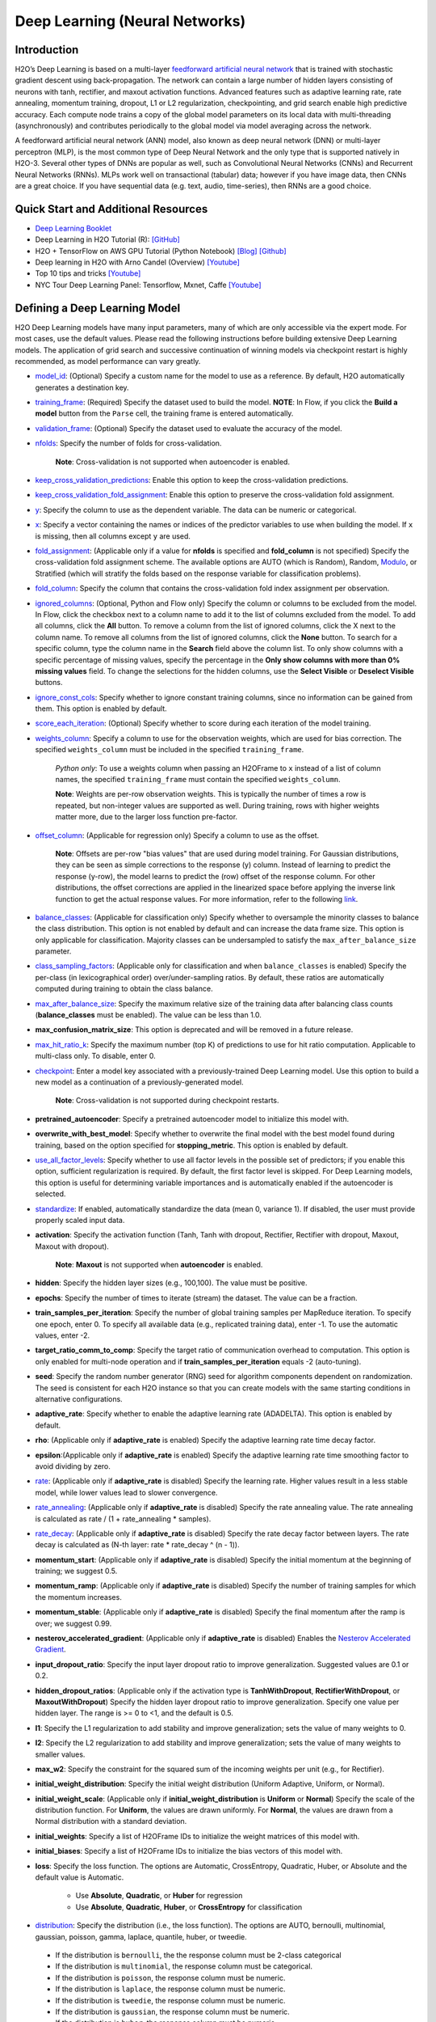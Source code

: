 Deep Learning (Neural Networks)
-------------------------------

Introduction
~~~~~~~~~~~~

H2O’s Deep Learning is based on a multi-layer `feedforward artificial neural network <https://en.wikipedia.org/wiki/Feedforward_neural_network>`__ that is trained with stochastic gradient descent using back-propagation. The network can contain a large number of hidden layers consisting of neurons with tanh, rectifier, and maxout activation functions. Advanced features such as adaptive learning rate, rate annealing, momentum training, dropout, L1 or L2 regularization, checkpointing, and grid search enable high predictive accuracy. Each compute node trains a copy of the global model parameters on its local data with multi-threading (asynchronously) and contributes periodically to the global model via model averaging across the network.

A feedforward artificial neural network (ANN) model, also known as deep neural network (DNN) or multi-layer perceptron (MLP), is the most common type of Deep Neural Network and the only type that is supported natively in H2O-3. Several other types of DNNs are popular as well, such as Convolutional Neural Networks (CNNs) and Recurrent Neural Networks (RNNs). MLPs work well on transactional (tabular) data; however if you have image data, then CNNs are a great choice. If you have sequential data (e.g. text, audio, time-series), then RNNs are a good choice. 

Quick Start and Additional Resources
~~~~~~~~~~~~~~~~~~~~~~~~~~~~~~~~~~~~
* `Deep Learning Booklet <http://h2o.ai/resources>`__
* Deep Learning in H2O Tutorial (R): `[GitHub] <https://htmlpreview.github.io/?https://github.com/ledell/sldm4-h2o/blob/master/sldm4-deeplearning-h2o.html>`__
* H2O + TensorFlow on AWS GPU Tutorial (Python Notebook) `[Blog] <https://www.h2o.ai/blog/h2o-tensorflow-on-aws-gpu/>`__ `[Github] <https://github.com/h2oai/sparkling-water/blob/master/py/examples/notebooks/TensorFlowDeepLearning.ipynb>`__
* Deep learning in H2O with Arno Candel (Overview) `[Youtube] <https://www.youtube.com/watch?v=zGdXaRug7LI/>`__
* Top 10 tips and tricks `[Youtube] <https://www.youtube.com/watch?v=LM255qs8Zsk/>`__
* NYC Tour Deep Learning Panel: Tensorflow, Mxnet, Caffe `[Youtube] <https://www.youtube.com/watch?v=KWdkVoKJG3U/>`__

Defining a Deep Learning Model
~~~~~~~~~~~~~~~~~~~~~~~~~~~~~~

H2O Deep Learning models have many input parameters, many of which are only accessible via the expert mode. For most cases, use the default values. Please read the following instructions before building extensive Deep Learning models. The application of grid search and successive continuation of winning models via checkpoint restart is highly recommended, as model performance can vary greatly.

-  `model_id <algo-params/model_id.html>`__: (Optional) Specify a custom name for the model to use as a reference. By default, H2O automatically generates a destination key.

-  `training_frame <algo-params/training_frame.html>`__: (Required) Specify the dataset used to build the model. **NOTE**: In Flow, if you click the **Build a model** button from the ``Parse`` cell, the training frame is entered automatically.

-  `validation_frame <algo-params/validation_frame.html>`__: (Optional) Specify the dataset used to evaluate the accuracy of the model.

-  `nfolds <algo-params/nfolds.html>`__: Specify the number of folds for cross-validation.
   
    **Note**: Cross-validation is not supported when autoencoder is enabled.

-  `keep_cross_validation_predictions <algo-params/keep_cross_validation_predictions.html>`__: Enable this option to keep the
   cross-validation predictions.

-  `keep_cross_validation_fold_assignment <algo-params/keep_cross_validation_fold_assignment.html>`__: Enable this option to preserve the cross-validation fold assignment. 

-  `y <algo-params/y.html>`__: Specify the column to use as the dependent variable. The data can be numeric or categorical.

-  `x <algo-params/x.html>`__: Specify a vector containing the names or indices of the predictor variables to use when building the model. If ``x`` is missing, then all columns except ``y`` are used.

-  `fold_assignment <algo-params/fold_assignment.html>`__: (Applicable only if a value for **nfolds** is specified and **fold_column** is not specified) Specify the cross-validation fold assignment scheme. The available options are AUTO (which is Random), Random,  `Modulo <https://en.wikipedia.org/wiki/Modulo_operation>`__, or Stratified (which will stratify the folds based on the response variable for classification problems).

-  `fold_column <algo-params/fold_column.html>`__: Specify the column that contains the cross-validation fold index assignment per observation.

-  `ignored_columns <algo-params/ignored_columns.html>`__: (Optional, Python and Flow only) Specify the column or columns to be excluded from the model. In Flow, click the checkbox next to a column name to add it to the list of columns excluded from the model. To add all columns, click the **All** button. To remove a column from the list of ignored columns, click the X next to the column name. To remove all columns from the list of ignored columns, click the **None** button. To search for a specific column, type the column name in the **Search** field above the column list. To only show columns with a specific percentage of missing values, specify the percentage in the **Only show columns with more than 0% missing values** field. To change the selections for the hidden columns, use the **Select Visible** or **Deselect Visible** buttons.

-  `ignore_const_cols <algo-params/ignore_const_cols.html>`__: Specify whether to ignore constant training columns, since no information can be gained from them. This option is enabled by default.

-  `score_each_iteration <algo-params/score_each_iteration.html>`__: (Optional) Specify whether to score during each iteration of the model training.

-  `weights_column <algo-params/weights_column.html>`__: Specify a column to use for the observation weights, which are used for bias correction. The specified ``weights_column`` must be included in the specified ``training_frame``. 
   
    *Python only*: To use a weights column when passing an H2OFrame to ``x`` instead of a list of column names, the specified ``training_frame`` must contain the specified ``weights_column``. 
   
    **Note**: Weights are per-row observation weights. This is typically the number of times a row is repeated, but non-integer values are supported as well. During training, rows with higher weights matter more, due to the larger loss function pre-factor.

-  `offset_column <algo-params/offset_column.html>`__: (Applicable for regression only) Specify a column to use as the offset. 
   
    **Note**: Offsets are per-row "bias values" that are used during model training. For Gaussian distributions, they can be seen as simple corrections to the response (y) column. Instead of learning to predict the response (y-row), the model learns to predict the (row) offset of the response column. For other distributions, the offset corrections are applied in the linearized space before applying the inverse link function to get the actual response values. For more information, refer to the following `link <http://www.idg.pl/mirrors/CRAN/web/packages/gbm/vignettes/gbm.pdf>`__.

-  `balance_classes <algo-params/balance_classes.html>`__: (Applicable for classification only) Specify whether to oversample the minority classes to balance the class distribution. This option is not enabled by default and can increase the data frame size. This option is only applicable for classification. Majority classes can be undersampled to satisfy the ``max_after_balance_size`` parameter.

-  `class_sampling_factors <algo-params/class_sampling_factors.html>`__: (Applicable only for classification and when ``balance_classes`` is enabled) Specify the per-class (in lexicographical order) over/under-sampling ratios. By default, these ratios are automatically computed during training to obtain the class balance. 

-  `max_after_balance_size <algo-params/max_after_balance_size.html>`__: Specify the maximum relative size of the training data after balancing class counts (**balance_classes** must be enabled). The value can be less than 1.0.

-  **max_confusion_matrix_size**: This option is deprecated and will be removed in a future release. 

-  `max_hit_ratio_k <algo-params/max_hit_ratio_k.html>`__: Specify the maximum number (top K) of predictions to use for hit ratio computation. Applicable to multi-class only. To disable, enter 0.

-  `checkpoint <algo-params/checkpoint.html>`__: Enter a model key associated with a previously-trained Deep Learning model. Use this option to build a new model as a continuation of a previously-generated model.
   
    **Note**: Cross-validation is not supported during checkpoint restarts.

-  **pretrained_autoencoder**: Specify a pretrained autoencoder model to initialize this model with.

-  **overwrite_with_best_model**: Specify whether to overwrite the final model with the best model found during training, based on the option specified for **stopping_metric**. This option is enabled by default.

-  `use_all_factor_levels <algo-params/use_all_factor_levels.html>`__: Specify whether to use all factor levels in the possible set of predictors; if you enable this option, sufficient regularization is required. By default, the first factor level is skipped. For Deep Learning models, this option is useful for determining variable importances and is automatically enabled if the autoencoder is selected.

-  `standardize <algo-params/standardize.html>`__: If enabled, automatically standardize the data (mean 0, variance 1). If disabled, the user must provide properly scaled input data.

-  **activation**: Specify the activation function (Tanh, Tanh with dropout, Rectifier, Rectifier with dropout, Maxout, Maxout with dropout).
   
    **Note**: **Maxout** is not supported when **autoencoder** is enabled.

-  **hidden**: Specify the hidden layer sizes (e.g., 100,100). The value must be positive.

-  **epochs**: Specify the number of times to iterate (stream) the dataset. The value can be a fraction.

-  **train_samples_per_iteration**: Specify the number of global training samples per MapReduce iteration. To specify one epoch, enter 0. To specify all available data (e.g., replicated training data), enter -1. To use the automatic values, enter -2.

-  **target_ratio_comm_to_comp**: Specify the target ratio of communication overhead to computation. This option is only enabled for multi-node operation and if **train\_samples\_per\_iteration** equals -2 (auto-tuning).

-  **seed**: Specify the random number generator (RNG) seed for algorithm components dependent on randomization. The seed is consistent for each H2O instance so that you can create models with the same starting conditions in alternative configurations.

-  **adaptive_rate**: Specify whether to enable the adaptive learning rate (ADADELTA). This option is enabled by default.

-  **rho**: (Applicable only if **adaptive\_rate** is enabled) Specify the adaptive learning rate time decay factor.

-  **epsilon**:(Applicable only if **adaptive\_rate** is enabled) Specify the adaptive learning rate time smoothing factor to avoid dividing by zero.

-  `rate <algo-params/rate.html>`__: (Applicable only if **adaptive_rate** is disabled) Specify the learning rate. Higher values result in a less stable model, while lower values lead to slower convergence.

-  `rate_annealing <algo-params/rate_annealing.html>`__: (Applicable only if **adaptive_rate** is disabled) Specify the rate annealing value. The rate annealing is calculated as rate / (1 + rate_annealing * samples).

-  `rate_decay <algo-params/rate_decay.html>`__: (Applicable only if **adaptive_rate** is disabled) Specify the rate decay factor between layers. The rate decay is calculated as (N-th layer: rate * rate_decay ^ (n - 1)).

-  **momentum_start**: (Applicable only if **adaptive_rate** is disabled) Specify the initial momentum at the beginning of training; we suggest 0.5. 

-  **momentum_ramp**: (Applicable only if **adaptive_rate** is disabled) Specify the number of training samples for which the momentum increases.

-  **momentum_stable**: (Applicable only if **adaptive_rate** is disabled) Specify the final momentum after the ramp is over; we suggest 0.99.

-  **nesterov_accelerated_gradient**: (Applicable only if **adaptive_rate** is disabled) Enables the `Nesterov Accelerated Gradient <http://premolab.ru/pub_files/pub88/qhkDNEyp8.pdf>`__.

-  **input_dropout_ratio**: Specify the input layer dropout ratio to improve generalization. Suggested values are 0.1 or 0.2.

-  **hidden_dropout_ratios**: (Applicable only if the activation type is **TanhWithDropout**, **RectifierWithDropout**, or **MaxoutWithDropout**) Specify the hidden layer dropout ratio to improve generalization. Specify one value per hidden layer. The range is >= 0 to <1, and the default is 0.5.

-  **l1**: Specify the L1 regularization to add stability and improve generalization; sets the value of many weights to 0.

-  **l2**: Specify the L2 regularization to add stability and improve generalization; sets the value of many weights to smaller values.

-  **max_w2**: Specify the constraint for the squared sum of the incoming weights per unit (e.g., for Rectifier).

-  **initial_weight_distribution**: Specify the initial weight distribution (Uniform Adaptive, Uniform, or Normal).

-  **initial_weight_scale**: (Applicable only if **initial_weight_distribution** is **Uniform** or **Normal**) Specify the scale of the distribution function. For **Uniform**, the values are drawn uniformly. For **Normal**, the values are drawn from a Normal distribution with a standard deviation.

-  **initial_weights**: Specify a list of H2OFrame IDs to initialize the weight matrices of this model with.

-  **initial_biases**: Specify a list of H2OFrame IDs to initialize the bias vectors of this model with.

-  **loss**: Specify the loss function. The options are Automatic, CrossEntropy, Quadratic, Huber, or Absolute and the default value is Automatic. 
   
    - Use **Absolute**, **Quadratic**, or **Huber** for regression 
    - Use **Absolute**, **Quadratic**, **Huber**, or **CrossEntropy** for classification

-  `distribution <algo-params/distribution.html>`__: Specify the distribution (i.e., the loss function). The options are AUTO, bernoulli, multinomial, gaussian, poisson, gamma, laplace, quantile, huber, or tweedie.

  - If the distribution is ``bernoulli``, the the response column must be 2-class categorical
  - If the distribution is ``multinomial``, the response column must be categorical.
  - If the distribution is ``poisson``, the response column must be numeric.
  - If the distribution is ``laplace``, the response column must be numeric.
  - If the distribution is ``tweedie``, the response column must be numeric.
  - If the distribution is ``gaussian``, the response column must be numeric.
  - If the distribution is ``huber``, the response column must be numeric.
  - If the distribution is ``gamma``, the response column must be numeric.
  - If the distribution is ``quantile``, the response column must be numeric.

-  `quantile_alpha <algo-params/quantile_alpha.html>`__: (Only applicable if ``distribution="quantile"``.) Specify the quantile to be used for Quantile Regression.

-  `tweedie_power <algo-params/tweedie_power.html>`__: (Only applicable if ``distribution="tweedie"``) Specify the Tweedie power. The range is from 1 to 2. 
   
    - For a normal distribution, enter ``0``.
    - For Poisson distribution, enter ``1``. 
    - For a gamma distribution, enter ``2``. 
    - For a compound Poisson-gamma distribution, enter a value greater than 1 but less than 2. 
    
   For more information, refer to `Tweedie distribution <https://en.wikipedia.org/wiki/Tweedie_distribution>`__.

-  `huber_alpha <algo-params/huber_alpha.html>`__: Specify the desired quantile for Huber/M-regression (the threshold between quadratic and linear loss). This value must be between 0 and 1.

-  **score_interval**: Specify the shortest time interval (in seconds) to wait between model scoring.

-  **score_training_samples**: Specify the number of training set samples for scoring. The value must be >= 0. To use all training samples, enter 0.

-  **score_validation_samples**: (Applicable only if a ``validation_frame`` is specified) Specify the number of validation set samples for scoring. The value must be >= 0. To use all validation samples, enter 0.

-  **score_duty_cycle**: Specify the maximum duty cycle fraction forscoring. A lower value results in more training and a higher value results in more scoring.

-  **classification_stop**: This option specifies the stopping criteria in terms of classification error (1-accuracy) on the training data scoring dataset. When the error is at or below this threshold, training stops. To disable this option, enter -1.

-  **regression_stop**: (Regression models only) Specify the stopping criterion for regression error (MSE) on the training data. When the error is at or below this threshold, training stops. To disable this option, enter -1.

-  `stopping_rounds <algo-params/stopping_rounds.html>`__: Stops training when the option selected for **stopping_metric** doesn't improve for the specified number of training rounds, based on a simple moving average. To disable this feature, specify ``0``. The metric is computed on the validation data (if provided); otherwise, training data is used.
   
   **Note**: If cross-validation is enabled:

    - All cross-validation models stop training when the validation metric doesn't improve.
    - The main model runs for the mean number of epochs.
    - N+1 models may be off by the number specified for **stopping_rounds** from the best model, but the cross-validation metric estimates the performance of the main model for the resulting number of epochs (which may be fewer than the specified number of epochs).

-  `stopping_metric <algo-params/stopping_metric.html>`__: Specify the metric to use for early stopping.
   The available options are:
    
    - ``auto``: This defaults to ``logloss`` for classification, ``deviance`` for regression, and ``anomaly_score`` for Isolation Forest. Note that custom and custom_increasing can only be used in GBM and DRF with the Python client. Must be one of: ``AUTO``, ``anomaly_score``. Defaults to ``AUTO``.
    - ``anomaly_score`` (Isolation Forest only)
    - ``deviance``
    - ``logloss``
    - ``mse``
    - ``rmse``
    - ``mae``
    - ``rmsle``
    - ``auc``
    - ``lift_top_group``
    - ``misclassification``
    - ``mean_per_class_error``
    - ``custom`` (Python client only)
    - ``custom_increasing`` (Python client only)
    
-  `stopping_tolerance <algo-params/stopping_tolerance.html>`__: Specify the relative tolerance for the
   metric-based stopping to stop training if the improvement is less
   than this value.

-  `max_runtime_secs <algo-params/max_runtime_secs.html>`__: Maximum allowed runtime in seconds for model training. Use 0 to disable.

-  **score_validation_sampling**: Specify the method used to sample validation dataset for scoring. This value can be either  "Uniform" or "Stratified".

-  **diagnostics**: Specify whether to compute the variable importances for input features (using the Gedeon method). For large networks, enabling this option can reduce speed. This option is enabled by default.

-  **fast_mode**: Specify whether to enable fast mode, a minor approximation in back-propagation. This option is enabled by default.

-  **force_load_balance**: Specify whether to force extra load balancing to increase training speed for small datasets and use all cores. This option is enabled by default.

-  **variable_importances**: Specify whether to compute variable importance. This option is not enabled by default.

-  **replicate_training_data**: Specify whether to replicate the entire training dataset onto every node for faster training on small datasets.

-  **single_node_mode**: Specify whether to run on a single node for fine-tuning of model parameters.

-  **shuffle_training_data**: Specify whether to shuffle the training data. This option is recommended if the training data is replicated and the value of **train_samples_per_iteration** is close to the number of nodes times the number of rows. This option is not enabled by default.

-  `missing_values_handling <algo-params/missing_values_handling.html>`__: Specify how to handle missing values (Skip or MeanImputation).

-  **quiet_mode**: Specify whether to display less output in the standard output. This option is not enabled by default.

-  **autoencoder**: Specify whether to enable the Deep Learning autoencoder. This option is not enabled by default. 
   
    **Note**: Cross-validation is not supported when autoencoder is enabled.

-  **sparse**: Specify whether to enable sparse data handling, which is more efficient for data with many zero values.

-  **col_major**: Specify whether to use a column major weight matrix for the input layer. This option can speed up forward propagation but may reduce the speed of backpropagation. This option is not enabled by default.

-  **average_activation**: Specify the average activation for the sparse autoencoder. If **Rectifier** is used, the **average_activation** value must be positive.

-  **sparsity_beta**: (Applicable only if **autoencoder** is enabled) Specify the sparsity-based regularization optimization. For more information, refer to the following `link <http://www.mit.edu/~9.520/spring09/Classes/class11_sparsity.pdf>`__.

-  **max_categorical_features**: Specify the maximum number of categorical features enforced via hashing. The value must be at least one.

-  **reproducible**: Specify whether to force reproducibility on small data. If this option is enabled, the model takes more time to generate because it uses only one thread.

-  **export_weights_and_biases**: Specify whether to export the neural network weights and biases as H2O frames.

-  **mini_batch_size**: Specify a value for the mini-batch size. (Smaller values lead to a better fit; larger values can speed up and generalize better.)

-  `categorical_encoding <algo-params/categorical_encoding.html>`__: Specify one of the following encoding schemes for handling categorical features:

  - ``auto`` or ``AUTO``: Allow the algorithm to decide. In Deep Learning, the algorithm will perform ``one_hot_internal`` encoding if ``auto`` is specified. 
  - ``one_hot_internal`` or ``OneHotInternal``: On the fly N+1 new cols for categorical features with N levels (default)
  - ``binary`` or ``Binary``: No more than 32 columns per categorical feature
  - ``eigen`` or ``Eigen``: *k* columns per categorical feature, keeping projections of one-hot-encoded matrix onto *k*-dim eigen space only
  - ``label_encoder`` or ``LabelEncoder``: Convert every enum into the integer of its index (for example, level 0 -> 0, level 1 -> 1, etc.). This is useful for keeping the number of columns small for XGBoost or DeepLearning, where the algorithm otherwise perform ExplicitOneHotEncoding. 
  - ``sort_by_response`` or ``SortByResponse``: Reorders the levels by the mean response (for example, the level with lowest response -> 0, the level with second-lowest response -> 1, etc.). Note that this requires a specified response column.

  **Note**: This value defaults to ``one_hot_internal``. Similarly, if ``auto`` is specified, then the algorithm performs ``one_hot_internal`` encoding. 

-  **elastic_averaging**: Specify whether to enable elastic averaging between computing nodes, which can improve distributed model convergence.

-  **elastic_averaging_moving_rate**: Specify the moving rate for elastic averaging. This option is only available if ``elastic_averaging=True``. 

-  **elastic_averaging_regularization**: Specify the elastic averaging regularization strength. This option is only available if ``elastic_averaging=True``. 

-  `export_checkpoints_dir <algo-params/export_checkpoints_dir.html>`__: Specify a directory to which generated models will automatically be exported.

-  **verbose**: Print scoring history to the console. For Deep Learning, metrics are per epoch. This value defaults to FALSE.


Interpreting a Deep Learning Model
~~~~~~~~~~~~~~~~~~~~~~~~~~~~~~~~~~

To view the results, click the View button. The output for the Deep
Learning model includes the following information for both the training
and testing sets:

-  Model parameters (hidden)
-  A chart of the variable importances
-  A graph of the scoring history (training MSE and validation MSE vs epochs)
-  Training and validation metrics confusion matrix
-  Output (model category, weights, biases)
-  Status of neuron layers (layer number, units, type, dropout, L1, L2,
   mean rate, rate RMS, momentum, mean weight, weight RMS, mean bias,
   bias RMS)
-  Scoring history in tabular format
-  Training and validation metrics (model name, model checksum name, frame name, frame checksum name, description, model category, duration in ms, scoring time, predictions, MSE, R2, logloss)
-  Top-K Hit Ratios for training and validation (for multi-class classification)

FAQ
~~~

-  **How does the algorithm handle missing values during training?**

 Depending on the selected missing value handling policy, they are either imputed mean or the whole row is skipped. The default behavior is mean imputation. Note that categorical variables are imputed by adding an extra "missing" level. Optionally, Deep Learning can skip all rows with any missing values.

-  **How does the algorithm handle missing values during testing?**

 Missing values in the test set will be mean-imputed during scoring.

-  **What happens if the response has missing values?**

 No errors will occur, but nothing will be learned from rows containing missing the response.

-  **What happens when you try to predict on a categorical level not
   seen during training?**

 For an unseen categorical level in the test set, Deep Learning makes an extra input neuron that remains untrained and contributes some random amount to the subsequent layer.

-  **Does it matter if the data is sorted?**

 Yes, since the training set is processed in order. Depending whether ``train_samples_per_iteration`` is enabled, some rows will be skipped. If ``shuffle_training_data`` is enabled, then each thread that is processing a small subset of rows will process rows randomly, but it is not a global shuffle.

-  **Should data be shuffled before training?**

 Yes, the data should be shuffled before training, especially if the dataset is sorted.

-  **How does the algorithm handle highly imbalanced data in a response
   column?**

 Specify ``balance_classes``, ``class_sampling_factors`` and ``max_after_balance_size`` to control over/under-sampling.

-  **What if there are a large number of columns?**

 The input neuron layer's size is scaled to the number of input features, so as the number of columns increases, the model complexity increases as well.

-  **What if there are a large number of categorical factor levels?**

 This is something to look out for. Say you have three columns: zip code (70k levels), height, and income. The resulting number of internally one-hot encoded features will be 70,002 and only 3 of them will be activated (non-zero). If the first hidden layer has 200 neurons, then the resulting weight matrix will be of size 70,002 x 200, which can take a long time to train and converge. In this case, we recommend either reducing the number of categorical factor levels upfront (e.g., using ``h2o.interaction()`` from R), or specifying ``max_categorical_features`` to use feature hashing to reduce the dimensionality.

-  **How does your Deep Learning Autoencoder work? Is it deep or
   shallow?**

 H2O’s DL autoencoder is based on the standard deep (multi-layer) neural net architecture, where the entire network is learned together, instead of being stacked layer-by-layer. The only difference is that no response is required in the input and that the output layer has as many neurons as the input layer. If you don’t achieve convergence, then try using the *Tanh* activation and fewer layers. We have some example test scripts `here <https://github.com/h2oai/h2o-3/blob/master/h2o-r/tests/testdir_algos/deeplearning/>`__, and even some that show `how stacked auto-encoders can be implemented in R <https://github.com/h2oai/h2o-3/blob/master/h2o-r/tests/testdir_algos/deeplearning/runit_deeplearning_stacked_autoencoder_large.R>`__.

-  **When building the model, does Deep Learning use all features or a
   selection of the best features?**

 For Deep Learning, all features are used, unless you manually specify that columns should be ignored. Adding an L1 penalty can make the model sparse, but it is still the full size.

-  **What is the relationship between iterations, epochs, and the
   ``train_samples_per_iteration`` parameter?**

 Epochs measures the amount of training. An iteration is one MapReduce (MR) step - essentially, one pass over the data. The ``train_samples_per_iteration`` parameter is the amount of data to use for training for each MR step, which can be more or less than the number of rows.

-  **When do ``reduce()`` calls occur, after each iteration or each
   epoch?**

 Neither; ``reduce()`` calls occur after every two ``map()`` calls, between threads and ultimately between nodes. There are many ``reduce()`` calls, much more than one per MapReduce step (also known as an "iteration"). Epochs are not related to MR iterations, unless you specify ``train_samples_per_iteration`` as ``0`` or ``-1`` (or to number of rows/nodes). Otherwise, one MR iteration can train with an arbitrary number of training samples (as specified by ``train_samples_per_iteration``).

-  **Does each Mapper task work on a separate neural-net model that is
   combined during reduction, or is each Mapper manipulating a shared
   object that's persistent across nodes?**

 Neither; there's one model per compute node, so multiple Mappers/threads share one model, which is why H2O is not reproducible unless a small dataset is used and ``force_load_balance=F`` or ``reproducible=T``, which effectively rebalances to a single chunk and leads to only one thread to launch a ``map()``. The current behavior is simple model averaging; between-node model averaging via "Elastic Averaging" is currently `in progress <https://0xdata.atlassian.net/browse/HEXDEV-206>`__.

-  **Is the loss function and backpropagation performed after each
   individual training sample, each iteration, or at the epoch level?**

 Loss function and backpropagation are performed after each training sample (mini-batch size 1 == online stochastic gradient descent).

-  **When using Hinton's dropout and specifying an input dropout ratio
   of ~20% and ``train_samples_per_iteration`` is set to 50, will each
   of the 50 samples have a different set of the 20% input neurons
   suppressed?**

 Yes - suppression is not done at the iteration level across as samples in that iteration. The dropout mask is different for each training sample.

-  **When using dropout parameters such as ``input_dropout_ratio``, what
   happens if you use only ``Rectifier`` instead of
   ``RectifierWithDropout`` in the activation parameter?**

 The amount of dropout on the input layer can be specified for all activation functions, but hidden layer dropout is only supported is set to ``WithDropout``. The default hidden dropout is 50%, so you don't need to specify anything but the activation type to get good results, but you can set the hidden dropout values for each layer separately.

-  **When using the ``score_validation_sampling`` and
   ``score_training_samples`` parameters, is scoring done at the end of
   the Deep Learning run?**

 The majority of scoring takes place after each MR iteration. After the iteration is complete, it may or may not be scored, depending on two criteria: the time since the last scoring and the time needed for scoring.

 The maximum time between scoring (``score_interval``, default = 5 seconds) and the maximum fraction of time spent scoring (``score_duty_cycle``) independently of loss function, backpropagation, etc.

 Of course, using more training or validation samples will increase the time for scoring, as well as scoring more frequently. For more information about how this affects runtime, refer to the `Deep Learning Performance Guide <https://www.h2o.ai/blog/deep-learning-performance/>`__.

-  **How does the validation frame affect the built neuron network?**

 The validation frame is only used for scoring and does not directly affect the model. However, the validation frame can be used stopping the model early if ``overwrite_with_best_model = T``, which is the default. If this parameter is enabled, the model with the lowest validation error is displayed at the end of the training.

 By default, the validation frame is used to tune the model parameters (such as number of epochs) and will return the best model as measured by the validation metrics, depending on how often the validation metrics are computed (``score_duty_cycle``) and whether the validation frame itself was sampled.

 Model-internal sampling of the validation frame (``score_validation_samples`` and ``score_validation_sampling`` for optional stratification) will affect early stopping quality. If you specify a validation frame but set ``score_validation_samples`` to more than the number of rows in the validation frame (instead of 0, which represents the entire frame), the validation metrics received at the end of training will not be reproducible, since the model does internal sampling.

-  **Are there any best practices for building a model using
   checkpointing?**

 In general, to get the best possible model, we recommend building a model with ``train_samples_per_iteration = -2`` (which is the default value for auto-tuning) and saving it.

 To improve the initial model, start from the previous model and add iterations by building another model, setting the checkpoint to the previous model, and changing ``train_samples_per_iteration``, ``target_ratio_comm_to_comp``, or other parameters.

 If you don't know your model ID because it was generated by R, look it up using ``h2o.ls()``. By default, Deep Learning model names start with ``deeplearning_`` To view the model, use ``m <- h2o.getModel("my_model_id")`` or ``summary(m)``.

 There are a few ways to manage checkpoint restarts:

  *Option 1*: (Multi-node only) Leave ``train_samples_per_iteration = -2``, increase ``target_comm_to_comp`` from 0.05 to 0.25 or 0.5, which provides more communication. This should result in a better model when using multiple nodes. **Note:** This does not affect single-node performance.

  *Option 2*: (Single or multi-node) Set ``train_samples_per_iteration`` to (N), where (N) is the number of training samples used for training by the entire cluster for one iteration. Each of the nodes then trains on (N) randomly-chosen rows for every iteration. The number defined as (N) depends on the dataset size and the model complexity.

  *Option 3*: (Single or multi-node) Change regularization parameters such as ``l1, l2, max_w2, input_droput_ratio`` or ``hidden_dropout_ratios``. We recommend build the first mode using ``RectifierWithDropout``, ``input_dropout_ratio = 0`` (if there is suspected noise in the input), and ``hidden_dropout_ratios=c(0,0,0)`` (for the ability to enable dropout regularization later).

-  **How does class balancing work?**

 The ``max_after_balance_size`` parameter defines the maximum size of the over-sampled dataset. For example, if ``max_after_balance_size = 3``, the over-sampled dataset will not be greater than three times the size of the original dataset.

 For example, if you have five classes with priors of 90%, 2.5%, 2.5%, and 2.5% (out of a total of one million rows) and you oversample to obtain a class balance using ``balance_classes = T``, the result is all four minor classes are oversampled by forty times and the total dataset will be 4.5 times as large as the original dataset (900,000 rows of each class). If ``max_after_balance_size = 3``, all five balance classes are reduced by 3/5 resulting in 600,000 rows each (three million total).

 To specify the per-class over- or under-sampling factors, use ``class_sampling_factors``. In the previous example, the default behavior with ``balance_classes`` is equivalent to ``c(1,40,40,40,40)``, while when ``max_after_balance\size = 3``, the results would be ``c(3/5,40*3/5,40*3/5,40*3/5)``.

 In all cases, the probabilities are adjusted to the pre-sampled space, so the minority classes will have lower average final probabilities than the majority class, even if they were sampled to reach class balance.

-  **How is variable importance calculated for Deep Learning?**

 For Deep Learning, variable importance is calculated using the Gedeon method.

-  **How is deviance computed for a Deep Learning regression model?**

 The following formula is used to compute deviance for a Deep Learning regression model:

   Loss = Quadratic -> MSE==Deviance For Absolute/Laplace or Huber -> MSE != Deviance

--------------

Deep Learning Tuning Guide
~~~~~~~~~~~~~~~~~~~~~~~~~~

The Definitive Performance Tuning Guide for H2O Deep Learning

* `R <https://github.com/h2oai/h2o-3/blob/master/h2o-docs/src/product/tutorials/dl/dlperf.Rmd>`__
* `Blog <https://www.h2o.ai/blog/deep-learning-performance-august/>`__

References
~~~~~~~~~~

`"Deep Learning." *Wikipedia: The free encyclopedia*. Wikimedia
Foundation, Inc. 1 May 2015. Web. 4 May
2015. <http://en.wikipedia.org/wiki/Deep_learning>`__

`"Artificial Neural Network." *Wikipedia: The free encyclopedia*.
Wikimedia Foundation, Inc. 22 April 2015. Web. 4 May
2015. <http://en.wikipedia.org/wiki/Artificial_neural_network>`__

`Zeiler, Matthew D. 'ADADELTA: An Adaptive Learning Rate Method'.
Arxiv.org. N.p., 2012. Web. 4 May
2015. <http://arxiv.org/abs/1212.5701>`__

`Sutskever, Ilya et al. "On the importance of initialization and
momementum in deep learning." JMLR:W&CP vol. 28.
(2013). <http://www.cs.toronto.edu/~fritz/absps/momentum.pdf>`__

`Hinton, G.E. et. al. "Improving neural networks by preventing
co-adaptation of feature detectors." University of Toronto.
(2012). <http://arxiv.org/pdf/1207.0580.pdf>`__

`Wager, Stefan et. al. "Dropout Training as Adaptive Regularization."
Advances in Neural Information Processing Systems.
(2013). <http://arxiv.org/abs/1307.1493>`__

`Gedeon, TD. "Data mining of inputs: analysing magnitude and functional
measures." University of New South Wales.
(1997). <http://www.ncbi.nlm.nih.gov/pubmed/9327276>`__

`Candel, Arno and Parmar, Viraj. "Deep Learning with H2O." H2O.ai, Inc.
(2015). <https://leanpub.com/deeplearning>`__

`Deep Learning
Training <http://learn.h2o.ai/content/hands-on_training/deep_learning.html>`__

`Slideshare slide
decks <http://www.slideshare.net/0xdata/presentations?order=latest>`__

`Youtube channel <https://www.youtube.com/user/0xdata>`__

`Candel, Arno. "The Definitive Performance Tuning Guide for H2O Deep
Learning." H2O.ai, Inc.
(2015). <http://www.h2o.ai/blog/deep-learning-performance/>`__

`Niu, Feng, et al. "Hogwild!: A lock-free approach to parallelizing
stochastic gradient descent." Advances in Neural Information Processing
Systems 24 (2011): 693-701. (algorithm implemented is on
p.5) <https://papers.nips.cc/paper/4390-hogwild-a-lock-free-approach-to-parallelizing-stochastic-gradient-descent.pdf>`__

`Hawkins, Simon et al. "Outlier Detection Using Replicator Neural
Networks." CSIRO Mathematical and Information
Sciences <http://neuro.bstu.by/ai/To-dom/My_research/Paper-0-again/For-research/D-mining/Anomaly-D/KDD-cup-99/NN/dawak02.pdf>`__

